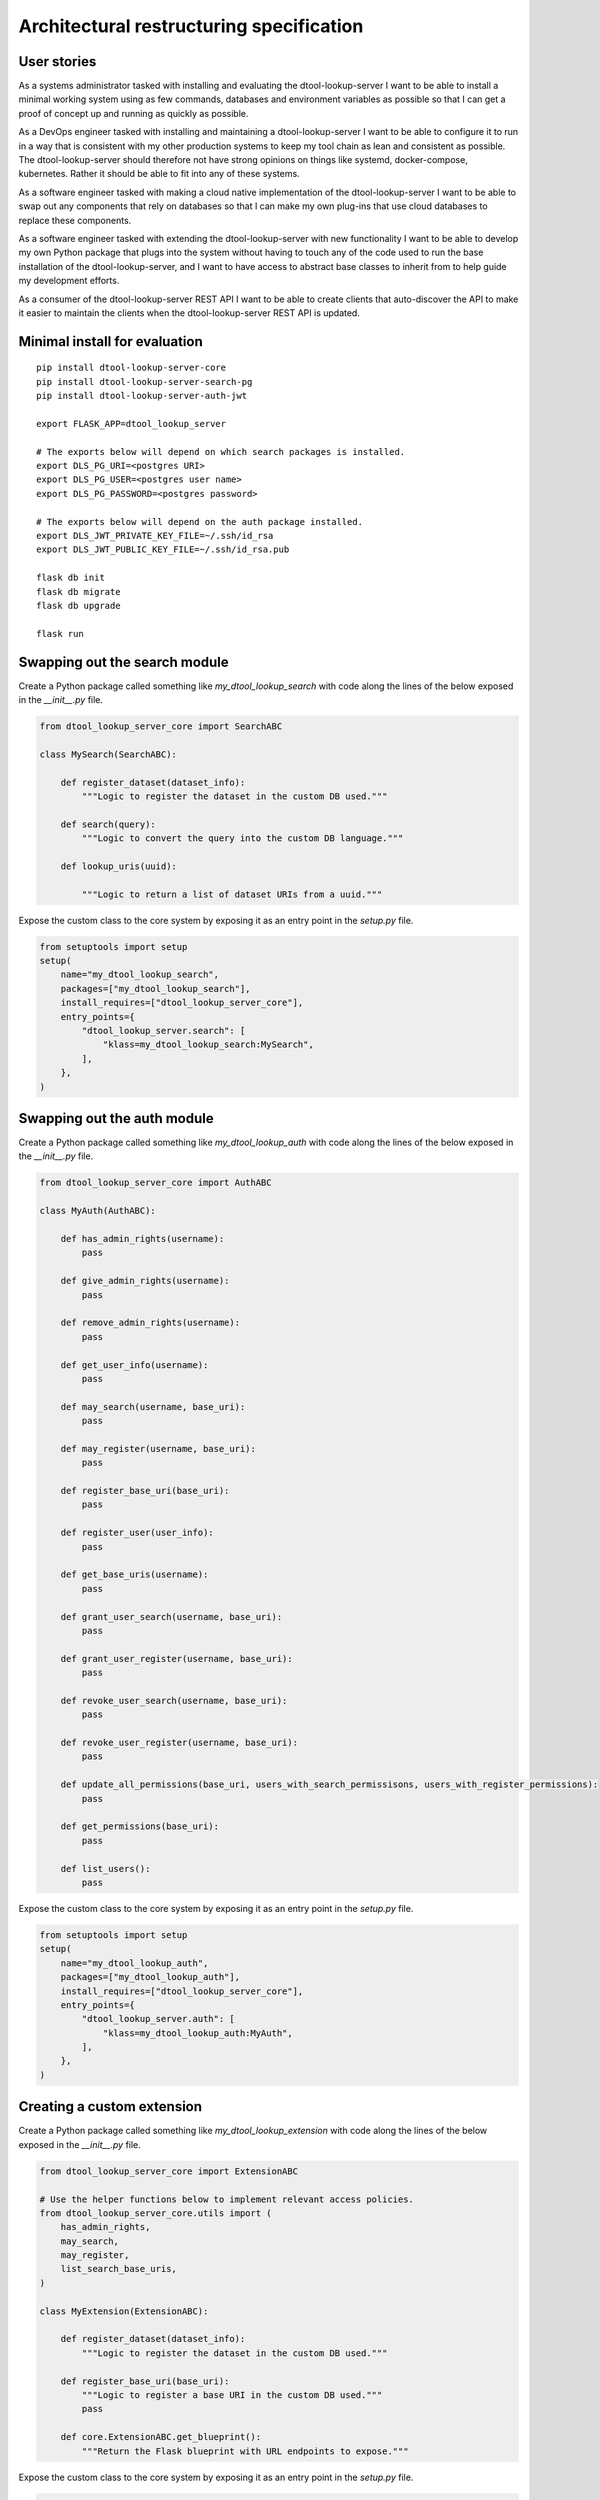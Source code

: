 Architectural restructuring specification
=========================================

User stories
------------

As a systems administrator tasked with installing and evaluating the
dtool-lookup-server I want to be able to install a minimal working system using
as few commands, databases and environment variables as possible so that I can
get a proof of concept up and running as quickly as possible.

As a DevOps engineer tasked with installing and maintaining a
dtool-lookup-server I want to be able to configure it to run in a way that is
consistent with my other production systems to keep my tool chain as lean and
consistent as possible. The dtool-lookup-server should therefore not have
strong opinions on things like systemd, docker-compose, kubernetes. Rather it
should be able to fit into any of these systems.

As a software engineer tasked with making a cloud native implementation of the
dtool-lookup-server I want to be able to swap out any components that rely on
databases so that I can make my own plug-ins that use cloud databases to
replace these components.

As a software engineer tasked with extending the dtool-lookup-server with new
functionality I want to be able to develop my own Python package that plugs
into the system without having to touch any of the code used to run the base
installation of the dtool-lookup-server, and I want to have access to abstract
base classes to inherit from to help guide my development efforts.

As a consumer of the dtool-lookup-server REST API I want to be able to create
clients that auto-discover the API to make it easier to maintain the clients
when the dtool-lookup-server REST API is updated.


Minimal install for evaluation
------------------------------

::

    pip install dtool-lookup-server-core
    pip install dtool-lookup-server-search-pg
    pip install dtool-lookup-server-auth-jwt

    export FLASK_APP=dtool_lookup_server

    # The exports below will depend on which search packages is installed.
    export DLS_PG_URI=<postgres URI>
    export DLS_PG_USER=<postgres user name>
    export DLS_PG_PASSWORD=<postgres password>

    # The exports below will depend on the auth package installed.
    export DLS_JWT_PRIVATE_KEY_FILE=~/.ssh/id_rsa
    export DLS_JWT_PUBLIC_KEY_FILE=~/.ssh/id_rsa.pub

    flask db init
    flask db migrate
    flask db upgrade

    flask run


Swapping out the search module
------------------------------


Create a Python package called something like `my_dtool_lookup_search` with
code along the lines of the below exposed in the `__init__.py` file.


.. code-block:: python

    from dtool_lookup_server_core import SearchABC

    class MySearch(SearchABC):

        def register_dataset(dataset_info):
            """Logic to register the dataset in the custom DB used."""

        def search(query):
            """Logic to convert the query into the custom DB language."""

        def lookup_uris(uuid):

            """Logic to return a list of dataset URIs from a uuid."""

Expose the custom class to the core system by exposing it as an entry point in
the `setup.py` file.

.. code-block:: python

    from setuptools import setup
    setup(
        name="my_dtool_lookup_search",
        packages=["my_dtool_lookup_search"],
        install_requires=["dtool_lookup_server_core"],
        entry_points={
            "dtool_lookup_server.search": [
                "klass=my_dtool_lookup_search:MySearch",
            ],
        },
    )


Swapping out the auth module
----------------------------


Create a Python package called something like `my_dtool_lookup_auth` with
code along the lines of the below exposed in the `__init__.py` file.


.. code-block:: python

    from dtool_lookup_server_core import AuthABC

    class MyAuth(AuthABC):

        def has_admin_rights(username):
            pass

        def give_admin_rights(username):
            pass

        def remove_admin_rights(username):
            pass

        def get_user_info(username):
            pass

        def may_search(username, base_uri):
            pass

        def may_register(username, base_uri):
            pass

        def register_base_uri(base_uri):
            pass

        def register_user(user_info):
            pass

        def get_base_uris(username):
            pass

        def grant_user_search(username, base_uri):
            pass

        def grant_user_register(username, base_uri):
            pass

        def revoke_user_search(username, base_uri):
            pass

        def revoke_user_register(username, base_uri):
            pass

        def update_all_permissions(base_uri, users_with_search_permissisons, users_with_register_permissions):
            pass

        def get_permissions(base_uri):
            pass

        def list_users():
            pass


Expose the custom class to the core system by exposing it as an entry point in
the `setup.py` file.

.. code-block:: python

    from setuptools import setup
    setup(
        name="my_dtool_lookup_auth",
        packages=["my_dtool_lookup_auth"],
        install_requires=["dtool_lookup_server_core"],
        entry_points={
            "dtool_lookup_server.auth": [
                "klass=my_dtool_lookup_auth:MyAuth",
            ],
        },
    )


Creating a custom extension
---------------------------


Create a Python package called something like `my_dtool_lookup_extension` with
code along the lines of the below exposed in the `__init__.py` file.


.. code-block:: python

    from dtool_lookup_server_core import ExtensionABC

    # Use the helper functions below to implement relevant access policies.
    from dtool_lookup_server_core.utils import (
        has_admin_rights,
        may_search,
        may_register,
        list_search_base_uris,
    )

    class MyExtension(ExtensionABC):

        def register_dataset(dataset_info):
            """Logic to register the dataset in the custom DB used."""

        def register_base_uri(base_uri):
            """Logic to register a base URI in the custom DB used."""
            pass

        def core.ExtensionABC.get_blueprint():
            """Return the Flask blueprint with URL endpoints to expose."""


Expose the custom class to the core system by exposing it as an entry point in
the `setup.py` file.

.. code-block:: python

    from setuptools import setup
    setup(
        name="my_dtool_lookup_extension",
        packages=["my_dtool_lookup_extension"],
        install_requires=["dtool_lookup_server_core"],
        entry_points={
            "dtool_lookup_server.extentsion": [
                "klass=my_dtool_lookup_extension:MyExtension",
            ],
        },
    )


Components
----------

Core
^^^^

The core includes three abstract base classes that are implemented by other
components.

- `core.AuthABC`
- `core.SearchABC`
- `core.ExtenstionABC`

The core module implements the bluprints.

- `admin`
- `config`
- `dataset`
- `user`

The blueprints above expose the routes.

- `/admin/base_uri/register` (implemented in `Search.register_base_uri` and
  `Extenstion.register_base_uri`)
- `/admin/base_uri/list` (implemented in `Search.get_base_uris`)
- `/admin/permissions/info` (implemented in `Auth.get_permissions`)
- `/admin/permissions/update_on_base_uri` (implemented in `Auth.update_all_permissions`)
- `/admin/permissions/grant_user_search` (implemented in `Auth.grant_user_search`)
- `/admin/permissions/grant_user_register` (implemented in `Auth.grant_user_register`)
- `/admin/permissions/revoke_user_search` (implemented in `Auth.revoke_user_search`)
- `/admin/permissions/revoke_user_register` (implemented in `Auth.revoke_user_register`)
- `/admin/user/register` (implemented in `Auth.register_user`)
- `/admin/user/list` (implemented in `Auth.list_users`)
- `/admin/user/give_admin_rights` (implemented in `Auth.give_admin_rights`)
- `/admin/user/remove_admin_rights` (implemented in `Auth.remove_admin_rights`)
- `/config/info` (implemented in `Core.get_info`)
- `/dataset/summary` (implemented in `Search.get_summary`)
- `/dataset/lookup/<uuid>` (implemented in `Search.lookup_uuid`)
- `/dataset/search` (implemented in `Search.search`)
- `/dataset/register` (implemented in `Search.register_dataset` and
  `Extenstion.register_dataset`)
- `/dataset/manifest` (implemented in `Search.get_manifest`)
- `/dataset/readme` (implemented in `Search.get_readme`)
- `/dataset/annotations` (implemented in `Search.get_annotations`)
- `/user/info/<username>` (implemented in `Auth.get_user_info`)


The component package also exposes a number of utility functions that can be
imported by other modules.

- `core.utils.has_admin_rights(username)`
- `core.utils.may_search(username, base_uri)`
- `core.utils.may_register(username, base_uri)`
- `core.utils.list_search_base_uris(username)`



Auth
^^^^

The auth component is all about base URIs, users and the permissions that grant
users the ability to register datasets and search for datasets in base URIs.

It also has the concept of giving and removing admin rights from users.

An auth component needs to implement a concrete implementation of the
abstract base class `core.AuthABC`.

Below are the methods that need to be implemented when actualising the
`core.AuthABC` abstract base class.

- `core.AuthABC.has_admin_rights(username)`
- `core.AuthABC.give_admin_rights(username)`
- `core.AuthABC.remove_admin_rights(username)`
- `core.AuthABC.get_user_info(username)`
- `core.AuthABC.may_search(username, base_uri)`
- `core.AuthABC.may_register(username, base_uri)`
- `core.AuthABC.register_base_uri(base_uri)`
- `core.AuthABC.register_user(user_info)`
- `core.AuthABC.get_base_uris(username)`
- `core.AuthABC.grant_user_search(username, base_uri)`
- `core.AuthABC.grant_user_register(username, base_uri)`
- `core.AuthABC.revoke_user_search(username, base_uri)`
- `core.AuthABC.revoke_user_register(username, base_uri)`
- `core.AuthABC.update_all_permissions(base_uri, users_with_search_permissisons, users_with_register_permissions)`
- `core.AuthABC.get_permissions(base_uri)`
- `core.AuthABC.list_users()`


Search
^^^^^^

The search component is all about searching for datasets based upon the
metadata used to describe the datasets.

A search component needs to implement a concreate implementation of the
abstract base class `core.SearchABC`.

Below are the methods that need to be implemented when actualising the
`core.SearchABC` abstract base class.

- `core.SearchABC.register_dataset(dataset_info)`
- `core.SearchABC.search(query)`
- `core.SearchABC.lookup_uris(uuid)`


Metadata
^^^^^^^^

The metadata component is all about retrieving pieces of metadata relating to a
dataset.

A metadata component needs to implement a concrete implementation of the
abstract base class `core.MetadataABC`.

Below are the methods that need to be implemented when actualising the
`core.MetadataABC` abstract base class.

- `core.SearchABC.register_dataset(dataset_info)`
- `core.MetadataABC.get_manifest(dataset_uri)`
- `core.MetadataABC.get_readme(dataset_uri)`
- `core.MetadataABC.get_annotations(dataset_uri)`


TODO: work out what to do with this outlier

- `core.MetadataABC.get_summary(username)`


ExtensionABC
^^^^^^^^^^^^

A extension component needs to implement a concreate implementation of the
abstract base class `core.ExtensionABC`.

Below are the methods that need to be implemented when actualising the
`core.ExtenstionABC` abstract base class.

- `core.ExtensionABC.register_dataset(dataset_info)`
- `core.ExtensionABC.register_base_uri(base_uri)`
- `core.ExtensionABC.get_blueprint()`


Further reading
---------------

- `The Tweleve-Factor App <https://12factor.net/>`_

